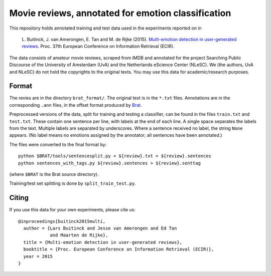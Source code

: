 Movie reviews, annotated for emotion classification
===================================================

This repository holds annotated training and test data used in the experiments
reported on in

    L. Buitinck, J. van Amerongen, E. Tan and M. de Rijke (2015).
    `Multi-emotion detection in user-generated reviews
    <https://www.researchgate.net/publication/272677182_Multi-Emotion_Detection_in_User-Generated_Reviews/links/54eb26230cf2f7aa4d5a63d4.pdf>`_.
    Proc. 37th European Conference on Information Retrieval (ECIR).

The data consists of amateur movie reviews, scraped from IMDB and annotated
for the project Searching Public Discourse of the University of Amsterdam (UvA)
and the Netherlands eScience Center (NLeSC).  We (the authors, UvA and NLeSC)
do not hold the copyrights to the original texts. You may use this data for
academic/research purposes.


Format
------

The revies are in the directory ``brat_format/``. The original text is in the
``*.txt`` files. Annotations are in the corresponding ``.ann`` files, in the
offset format produced by `Brat <http://brat.nlplab.org/>`_.

Preprocessed versions of the data, split for training and testing a classifier,
can be found in the files ``train.txt`` and ``test.txt``. These contain one
sentence per line, with labels at the end of each line. A single space
separates the labels from the text. Multiple labels are separated by
underscores. Where a sentence received no label, the string ``None`` appears.
(No label means no emotions assigned by the annotator; all sentences have been
annotated.)

The files were converted to the final format by::

    python $BRAT/tools/sentencesplit.py < ${review}.txt > ${review}.sentences
    python sentences_with_tags.py ${review}.sentences > ${review}.senttag

(where ``$BRAT`` is the Brat source directory).

Training/test set splitting is done by ``split_train_test.py``.


Citing
------

If you use this data for your own experiments, please cite us::

    @inproceedings{buitinck2015multi,
      author = {Lars Buitinck and Jesse van Amerongen and Ed Tan
                and Maarten de Rijke},
      title = {Multi-emotion detection in user-generated reviews},
      booktitle = {Proc. European Conference on Information Retrieval (ECIR)},
      year = 2015
    }
